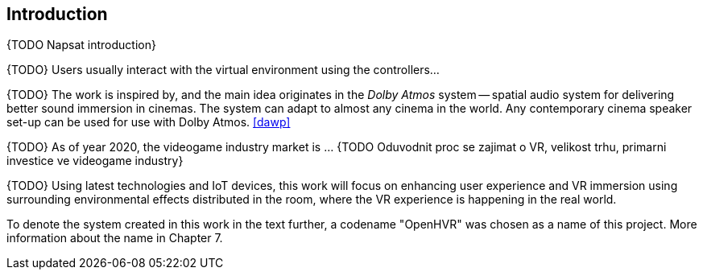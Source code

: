 == Introduction

{TODO Napsat introduction}

{TODO} Users usually interact with the virtual environment using the controllers...

{TODO} The work is inspired by, and the main idea originates in the _Dolby Atmos_ system
-- spatial audio system for delivering better sound immersion in cinemas.
The system can adapt to almost any cinema
in the world. Any contemporary cinema speaker set-up can be used for use
with Dolby Atmos. <<dawp>>

{TODO} As of year 2020, the videogame industry market is ... {TODO Oduvodnit proc
se zajimat o VR, velikost trhu, primarni investice ve videogame industry}

{TODO} Using latest technologies and IoT devices, this work will focus on
enhancing user experience and VR immersion using surrounding environmental
effects distributed in the room, where the VR experience is happening in
the real world.

To denote the system created in this work in the text further, a codename
"OpenHVR" was chosen as a name of this project. More information about the
name in Chapter 7.
